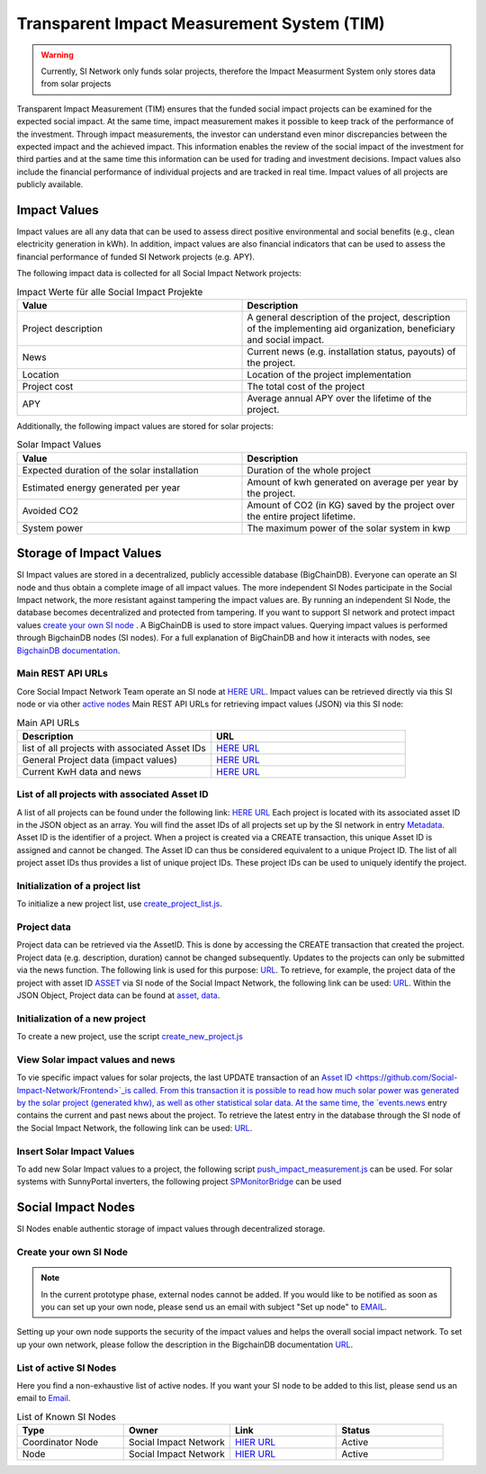 ==============================================
Transparent Impact Measurement System (TIM)
==============================================

.. warning:: Currently, SI Network only funds solar projects, therefore the Impact Measurment System only stores data from solar projects

Transparent Impact Measurement (TIM) ensures that the funded social impact projects can be examined for the expected social impact. At the same time, impact measurement makes it possible to keep track of the performance of the investment. Through impact measurements, the investor can understand even minor discrepancies between the expected impact and the achieved impact. This information enables the review of the social impact of the investment for third parties and at the same time this information can be used for trading and investment decisions. Impact values also include the financial performance of individual projects and are tracked in real time.
Impact values of all projects are publicly available.

Impact Values
-----------------
Impact values are all any data that can be used to assess direct positive environmental and social benefits (e.g., clean electricity generation in kWh). In addition, impact values are also financial indicators that can be used to assess the financial performance of funded SI Network projects (e.g. APY).

The following impact data is collected for all Social Impact Network projects:

.. list-table:: Impact Werte für alle Social Impact Projekte
   :widths: 50 50
   :header-rows: 1

 

   * - Value
     - Description
   * - Project description
     - A general description of the project, description of the implementing aid organization, beneficiary and social impact.
   * - News
     - Current news (e.g. installation status, payouts) of the project.
   * - Location
     - Location of the project implementation
   * - Project cost
     - The total cost of the project
   * - APY
     - Average annual APY over the lifetime of the project.

Additionally, the following impact values are stored for solar projects:

.. list-table:: Solar Impact Values
   :widths: 50 50
   :header-rows: 1

   * - Value
     - Description
   * - Expected duration of the solar installation
     - Duration of the whole project
   * - Estimated energy generated per year
     - Amount of kwh generated on average per year by the project.
   * - Avoided CO2
     - Amount of CO2 (in KG) saved by the project over the entire project lifetime.
   * - System power
     - The maximum power of the solar system in kwp


Storage of Impact Values
----------------------------

SI Impact values are stored in a decentralized, publicly accessible database (BigChainDB). Everyone can operate an SI node and thus obtain a complete image of all impact values. The more independent SI Nodes participate in the Social Impact network, the more resistant against tampering the impact values are. By running an independent SI Node, the database becomes decentralized and protected from tampering. If you want to support SI network and protect impact values `create your own SI node <https://github.com/Social-Impact-Network/Frontend>`_ . A BigChainDB is used to store impact values. 
Querying impact values is performed through BigchainDB nodes (SI nodes). For a full explanation of BigChainDB and how it interacts with nodes, see `BigchainDB documentation <https://github.com/Social-Impact-Network/Frontend>`_.

Main REST API URLs
~~~~~~~~~~~~~~~~~~~~

Core Social Impact Network Team operate an SI node at `HERE URL <https://github.com/Social-Impact-Network/Frontend>`_. Impact values can be retrieved directly via this SI node or via other `active nodes <https://github.com/Social-Impact-Network/Frontend>`_ Main REST API URLs for retrieving impact values (JSON) via this SI node: 

.. list-table:: Main API URLs
   :widths: 50 50
   :header-rows: 1

   * - Description
     - URL
   * - list of all projects with associated Asset IDs
     - `HERE URL <https://github.com/Social-Impact-Network/Frontend>`_
   * - General Project data (impact values)
     - `HERE URL <https://github.com/Social-Impact-Network/Frontend>`_
   * - Current KwH data and news
     - `HERE URL <https://github.com/Social-Impact-Network/Frontend>`_


List of all projects with associated Asset ID
~~~~~~~~~~~~~~~~~~~~~~~~~~~~~~~~~~~~~~~~~~~~~~~~~~

A list of all projects can be found under the following link: `HERE URL <https://github.com/Social-Impact-Network/Frontend>`_ Each project is located with its associated asset ID in the JSON object as an array. You will find the asset IDs of all projects set up by the SI network in entry `Metadata <https://github.com/Social-Impact-Network/Frontend>`_.
Asset ID is the identifier of a project. When a project is created via a CREATE transaction, this unique Asset ID is assigned and cannot be changed.  The Asset ID can thus be considered equivalent to a unique Project ID. The list of all project asset IDs thus provides a list of unique project IDs. These project IDs can be used to uniquely identify the project.

Initialization of a project list
~~~~~~~~~~~~~~~~~~~~~~~~~~~~~~~~~~~~~~~~~~~
To initialize a new project list, use  `create_project_list.js <https://github.com/Social-Impact-Network/Frontend>`_.

Project data
~~~~~~~~~~~~
Project data can be retrieved via the AssetID. This is done by accessing the CREATE transaction that created the project.
Project data (e.g. description, duration) cannot be changed subsequently.
Updates to the projects can only be submitted via the news function.
The following link is used for this purpose: `URL <https://github.com/Social-Impact-Network/Frontend>`_.
To retrieve, for example, the project data of the project with asset ID `ASSET <https://github.com/Social-Impact-Network/Frontend>`_ via SI node of the
Social Impact Network, the following link can be used: `URL <https://github.com/Social-Impact-Network/Frontend>`_.
Within the JSON Object, Project data can be found at `asset, data <https://github.com/Social-Impact-Network/Frontend>`_.

Initialization of a new project
~~~~~~~~~~~~~~~~~~~~~~~~~~~~~~~~~~~~~~~~~~~
To create a new project, use the script `create_new_project.js <https://github.com/Social-Impact-Network/Frontend>`_

View Solar impact values and news
~~~~~~~~~~~~~~~~~~~~~~~~~~~~~~~~~~~~~~~~~
To vie specific impact values for solar projects, the last UPDATE transaction of an `Asset ID <https://github.com/Social-Impact-Network/Frontend>`_is called. 
From this transaction it is possible to read how much solar power was generated by the solar project (generated khw), as well as other statistical solar data.
At the same time, the `events.news <https://github.com/Social-Impact-Network/Frontend>`_ entry contains the current and past news about the project.
To retrieve the latest entry in the database through the SI node of the Social Impact Network, the following link can be used: `URL <https://github.com/Social-Impact-Network/Frontend>`_.

Insert Solar Impact Values
~~~~~~~~~~~~~~~~~~~~~~~~~~~~~~~~~~~~~~~~~
To add new Solar Impact values to a project, the following script `push_impact_measurement.js <https://github.com/Social-Impact-Network/Frontend>`_ can be used.
For solar systems with SunnyPortal inverters, the following project `SPMonitorBridge <https://github.com/Social-Impact-Network/Frontend>`_ can be used


Social Impact Nodes
--------------------
SI Nodes enable authentic storage of impact values through decentralized storage.


Create your own SI Node
~~~~~~~~~~~~~~~~~~~~~~~~~~~~~~~~~
.. note:: In the current prototype phase, external nodes cannot be added. If you would like to be notified as soon as you can set up your own node, please send us an email with subject "Set up node" to `EMAIL <https://github.com/Social-Impact-Network/Frontend>`_. 

Setting up your own node supports the security of the impact values and helps the overall social impact network.
To set up your own network, please follow the description in the BigchainDB documentation `URL <https://github.com/Social-Impact-Network/Frontend>`_.


List of active SI Nodes
~~~~~~~~~~~~~~~~~~~~~~~~~

Here you find a non-exhaustive list of active nodes.
If you want your SI node to be added to this list, please send us an email to `Email <https://github.com/Social-Impact-Network/Frontend>`_.

.. list-table:: List of Known SI Nodes
   :widths: 25 25 25 25
   :header-rows: 1

   * - Type
     - Owner
     - Link
     - Status
   * - Coordinator Node
     - Social Impact Network
     - `HIER URL <https://github.com/Social-Impact-Network/Frontend>`_
     - Active
   * - Node
     - Social Impact Network
     - `HIER URL <https://github.com/Social-Impact-Network/Frontend>`_
     - Active
